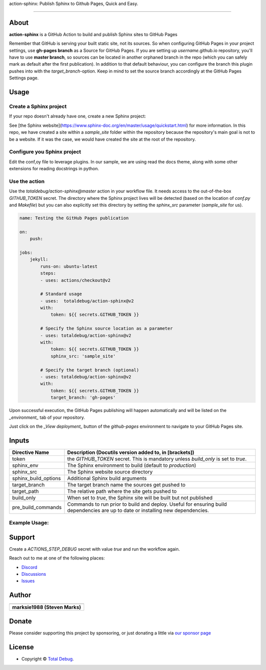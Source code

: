 .. raw:: html

   <h1 align="center">

action-sphinx: Publish Sphinx to Github Pages, Quick and Easy.

.. raw:: html

   </h1>

   <p align="center">


.. raw:: html

   </p>

   <p align="center">

.. raw:: html

   </p>

--------------

*****
About
*****

.. raw:: html

   <table>
   <tr>
   <td>

**action-sphinx** is a GitHub Action to build and publish Sphinx sites to GitHub Pages

Remember that GitHub is serving your built static site, not its sources. So when
configuring GitHub Pages in your project settings, use **gh-pages branch** as a
Source for GitHub Pages. If you are setting up *username*.github.io repository,
you'll have to use **master branch**, so sources can be located in another orphaned
branch in the repo (which you can safely mark as default after the first publication).
In addition to that default behaviour, you can configure the branch this plugin pushes
into with the `target_branch`-option. Keep in mind to set the source branch accordingly
at the GitHub Pages Settings page.

.. raw:: html

   </td>
   </tr>
   </table>

*****
Usage
*****

Create a Sphinx project
=======================
If your repo doesn't already have one, create a new Sphinx project:

.. code:: bash
    sphinx-quickstart

See [the Sphinx website](https://www.sphinx-doc.org/en/master/usage/quickstart.html)
for more information. In this repo, we have created a site within a `sample_site`
folder within the repository because the repository's main goal is not to be a
website. If it was the case, we would have created the site at the root of the
repository.


Configure you Sphinx project
============================
Edit the conf,oy file to leverage plugins. In our sample, we are using read the docs
theme, along with some other extensions for reading docstrings in python.

Use the action
==============
Use the `totaldebug/action-sphinx@master` action in your workflow file. It needs
access to the out-of-the-box `GITHUB_TOKEN` secret. The directory where the Sphinx
project lives will be detected (based on the location of `conf.py` and `Makefile`)
but you can also explicitly set this directory by setting the `sphinx_src` parameter
(`sample_site` for us).

.. code:: yaml

    name: Testing the GitHub Pages publication

    on:
        push:

    jobs:
        jekyll:
            runs-on: ubuntu-latest
            steps:
            - uses: actions/checkout@v2

            # Standard usage
            - uses:  totaldebug/action-sphinx@v2
            with:
                token: ${{ secrets.GITHUB_TOKEN }}

            # Specify the Sphinx source location as a parameter
            - uses: totaldebug/action-sphinx@v2
            with:
                token: ${{ secrets.GITHUB_TOKEN }}
                sphinx_src: 'sample_site'

            # Specify the target branch (optional)
            - uses: totaldebug/action-sphinx@v2
            with:
                token: ${{ secrets.GITHUB_TOKEN }}
                target_branch: 'gh-pages'

Upon successful execution, the GitHub Pages publishing will happen automatically
and will be listed on the *_environment_* tab of your repository.

Just click on the *_View deployment_* button of the `github-pages` environment
to navigate to your GitHub Pages site.

******
Inputs
******

======================  ================================================================================================
Directive Name          Description (Docutils version added to, in [brackets])
======================  ================================================================================================
token                   the `GITHUB_TOKEN` secret. This is mandatory unless
                        `build_only` is set to `true`.
sphinx_env              The Sphinx environment to build (default to `production`)
sphinx_src              The Sphinx website source directory
sphinx_build_options    Additional Sphinx build arguments
target_branch           The target branch name the sources get pushed to
target_path             The relative path where the site gets pushed to
build_only              When set to `true`, the Sphinx site will be built but not
                        published
pre_build_commands      Commands to run prior to build and deploy. Useful for
                        ensuring build dependencies are up to date or installing
                        new dependencies.
======================  ================================================================================================


Example Usage:
=====================

.. code:: python
   name: Testing the GitHub Pages publication

   on:
      push

   jobs:
     sphinx:
       runs-on: ubuntu-latest
       steps:
       - uses: actions/checkout@v2

       # Standard usage
       - uses:  totaldebug/sphinx-publish-action@v2
         with:
           token: ${{ secrets.GITHUB_TOKEN }}

       # Specify the sphinx source location as a parameter
       - uses: totaldebug/sphinx-publish-action@v2
         with:
           token: ${{ secrets.GITHUB_TOKEN }}
           sphinx_src: 'sample_site'

       # Specify the target branch (optional)
       - uses: totaldebug/sphinx-publish-action@v2
         with:
           token: ${{ secrets.GITHUB_TOKEN }}
           target_branch: 'gh-pages'


*******
Support
*******

Create a `ACTIONS_STEP_DEBUG` secret with value `true` and run the workflow again.

Reach out to me at one of the following places:

-  `Discord <https://discord.gg/6fmekudc8Q>`__
-  `Discussions <https://github.com/totaldebug/pyarr/discussions>`__
-  `Issues <https://github.com/totaldebug/pyarr/issues/new/choose>`__

******
Author
******

.. list-table::
   :header-rows: 1

   * - |TotalDebug|
   * - **marksie1988 (Steven Marks)**


******
Donate
******

Please consider supporting this project by sponsoring, or just donating
a little via `our sponsor
page <https://github.com/sponsors/marksie1988>`__

*******
License
*******

|License: CC BY-NC-SA 4.0|

-  Copyright © `Total Debug <https://totaldebug.uk>`__.

.. |TotalDebug| image:: https://totaldebug.uk/assets/images/logo.png
   :target: https://linkedin.com/in/marksie1988
   :width: 150
.. |License: CC BY-NC-SA 4.0| image:: https://img.shields.io/badge/License-CC%20BY--NC--SA%204.0-orange.svg?style=flat-square
   :target: https://creativecommons.org/licenses/by-nc-sa/4.0/
